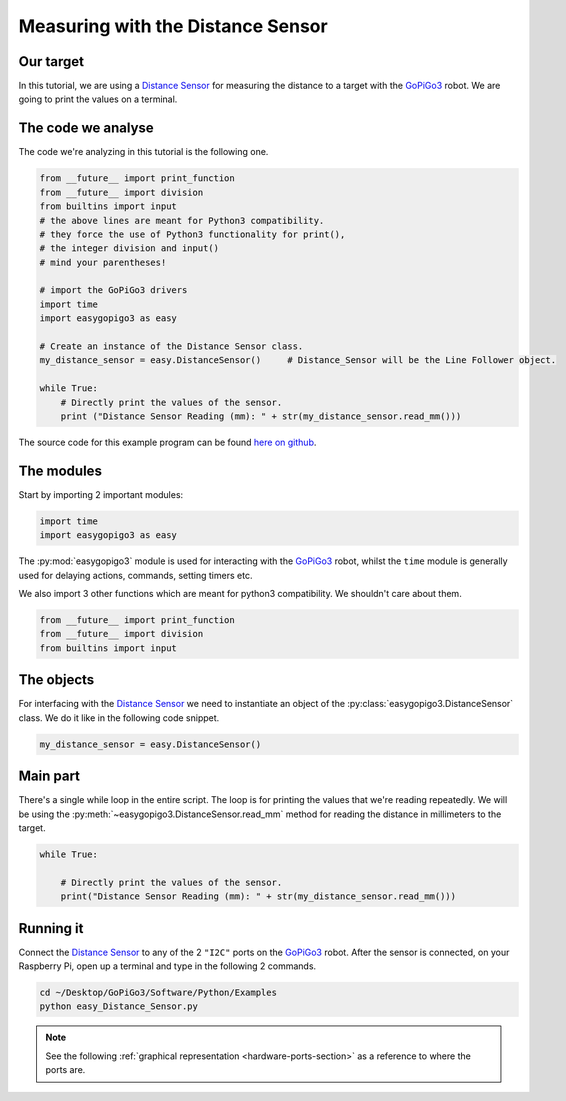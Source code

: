 .. _tutorials-basic-distance-sensor:

**********************************
Measuring with the Distance Sensor
**********************************

==========
Our target
==========

In this tutorial, we are using a `Distance Sensor`_ for measuring the distance to a target with the `GoPiGo3`_ robot.
We are going to print the values on a terminal.

===================
The code we analyse
===================

The code we're analyzing in this tutorial is the following one.

.. code-block:: python

    from __future__ import print_function
    from __future__ import division
    from builtins import input
    # the above lines are meant for Python3 compatibility.
    # they force the use of Python3 functionality for print(),
    # the integer division and input()
    # mind your parentheses!

    # import the GoPiGo3 drivers
    import time
    import easygopigo3 as easy

    # Create an instance of the Distance Sensor class.
    my_distance_sensor = easy.DistanceSensor()     # Distance_Sensor will be the Line Follower object.

    while True:
        # Directly print the values of the sensor.
        print ("Distance Sensor Reading (mm): " + str(my_distance_sensor.read_mm()))

The source code for this example program can be found `here on github <https://github.com/DexterInd/GoPiGo3/blob/master/Software/Python/Examples/easy_Distance_Sensor.py>`_.


===========
The modules
===========

Start by importing 2 important modules:

.. code-block:: python

   import time
   import easygopigo3 as easy

The :py:mod:`easygopigo3` module is used for interacting with the `GoPiGo3`_ robot, whilst
the ``time`` module is generally used for delaying actions, commands, setting timers etc.

We also import 3 other functions which are meant for python3 compatibility. We shouldn't care about them.

.. code-block:: python

    from __future__ import print_function
    from __future__ import division
    from builtins import input

===========
The objects
===========

For interfacing with the `Distance Sensor`_ we need to instantiate an object of the :py:class:`easygopigo3.DistanceSensor` class.
We do it like in the following code snippet.

.. code-block:: python

   my_distance_sensor = easy.DistanceSensor()

=========
Main part
=========

There's a single while loop in the entire script. The loop is for printing the values that we're
reading repeatedly. We will be using the :py:meth:`~easygopigo3.DistanceSensor.read_mm` method for reading
the distance in millimeters to the target.

.. code-block:: python

    while True:
      
        # Directly print the values of the sensor.
        print("Distance Sensor Reading (mm): " + str(my_distance_sensor.read_mm()))

.. seealso::

     Check out :py:class:`easygopigo3.DistanceSensor`'s API for more details.

==========
Running it
==========

Connect the `Distance Sensor`_ to any of the 2 ``"I2C"`` ports on the `GoPiGo3`_ robot.
After the sensor is connected, on your Raspberry Pi, open up a terminal and type in the following 2 commands.

.. code-block:: console

    cd ~/Desktop/GoPiGo3/Software/Python/Examples
    python easy_Distance_Sensor.py

.. image:: http://i.imgur.com/2yNHhsm.gif

.. note::

   See the following :ref:`graphical representation <hardware-ports-section>` as a reference to where the ports are.

.. _gopigo3: https://www.dexterindustries.com/shop/gopigo-advanced-starter-kit/
.. _distance sensor: https://www.dexterindustries.com/shop/distance-sensor/
